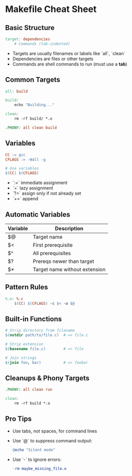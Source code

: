 * Makefile Cheat Sheet

** Basic Structure
#+begin_src makefile
target: dependencies
	# Commands (tab-indented)
#+end_src

- Targets are usually filenames or labels like `all`, `clean`
- Dependencies are files or other targets
- Commands are shell commands to run (must use a **tab**)

** Common Targets
#+begin_src makefile
all: build

build:
	echo "Building..."

clean:
	rm -rf build/ *.o

.PHONY: all clean build
#+end_src

** Variables
#+begin_src makefile
CC := gcc
CFLAGS := -Wall -g

# Use variables
$(CC) $(CFLAGS)
#+end_src

- `:=` immediate assignment
- `=` lazy assignment
- `?=` assign only if not already set
- `+=` append

** Automatic Variables
| Variable | Description                      |
|----------+----------------------------------|
| $@       | Target name                      |
| $<       | First prerequisite               |
| $^       | All prerequisites                |
| $?       | Prereqs newer than target        |
| $*       | Target name without extension    |

** Pattern Rules
#+begin_src makefile
%.o: %.c
	$(CC) $(CFLAGS) -c $< -o $@
#+end_src

** Built-in Functions
#+begin_src makefile
# Strip directory from filename
$(notdir path/to/file.c)  # => file.c

# Strip extension
$(basename file.c)        # => file

# Join strings
$(join foo, bar)          # => foobar
#+end_src

** Cleanups & Phony Targets
#+begin_src makefile
.PHONY: all clean run

clean:
	rm -rf build *.o
#+end_src

** Pro Tips
- Use tabs, not spaces, for command lines
- Use `@` to suppress command output:
  #+begin_src makefile
  @echo "Silent mode"
  #+end_src
- Use `-` to ignore errors:
  #+begin_src makefile
  -rm maybe_missing_file.o
  #+end_src
  

